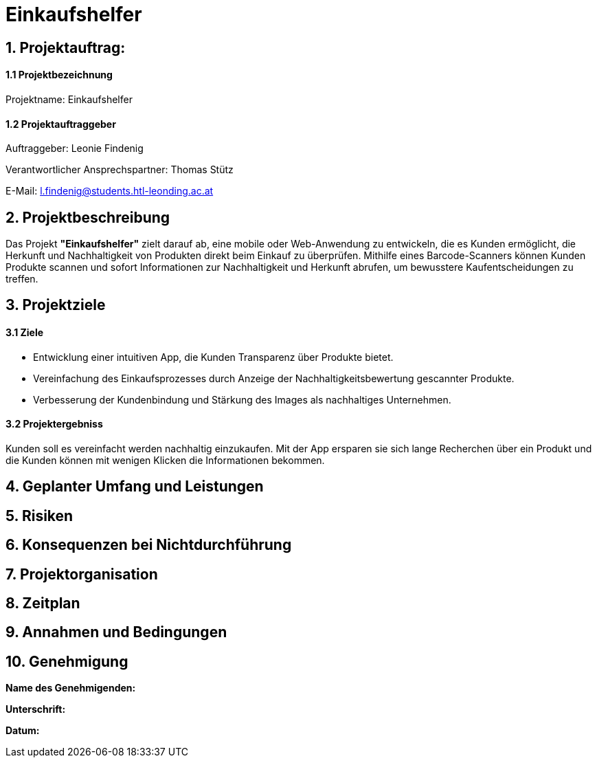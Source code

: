 = Einkaufshelfer

== 1. Projektauftrag:

====  1.1 Projektbezeichnung
Projektname: Einkaufshelfer

====  1.2 Projektauftraggeber
Auftraggeber: Leonie Findenig

Verantwortlicher Ansprechspartner: Thomas Stütz

E-Mail: l.findenig@students.htl-leonding.ac.at

== 2. Projektbeschreibung
Das Projekt *"Einkaufshelfer"* zielt darauf ab, eine mobile oder Web-Anwendung zu entwickeln, die es Kunden ermöglicht, die Herkunft und Nachhaltigkeit von Produkten direkt beim Einkauf zu überprüfen. Mithilfe eines Barcode-Scanners können Kunden Produkte scannen und sofort Informationen zur Nachhaltigkeit und Herkunft abrufen, um bewusstere Kaufentscheidungen zu treffen.

== 3. Projektziele
==== 3.1 Ziele
* Entwicklung einer intuitiven App, die Kunden Transparenz über Produkte bietet.
* Vereinfachung des Einkaufsprozesses durch Anzeige der Nachhaltigkeitsbewertung gescannter Produkte.
* Verbesserung der Kundenbindung und Stärkung des Images als nachhaltiges Unternehmen.

==== 3.2 Projektergebniss
Kunden soll es vereinfacht werden nachhaltig einzukaufen. Mit der App ersparen sie sich lange Recherchen über ein Produkt und die Kunden können mit wenigen Klicken die Informationen bekommen.


== 4. Geplanter Umfang und Leistungen

== 5. Risiken

== 6. Konsequenzen bei Nichtdurchführung

== 7. Projektorganisation


== 8. Zeitplan

== 9. Annahmen und Bedingungen

== 10. Genehmigung
*Name des Genehmigenden:* ____________________

*Unterschrift:* ____________________

*Datum:* ____________________

